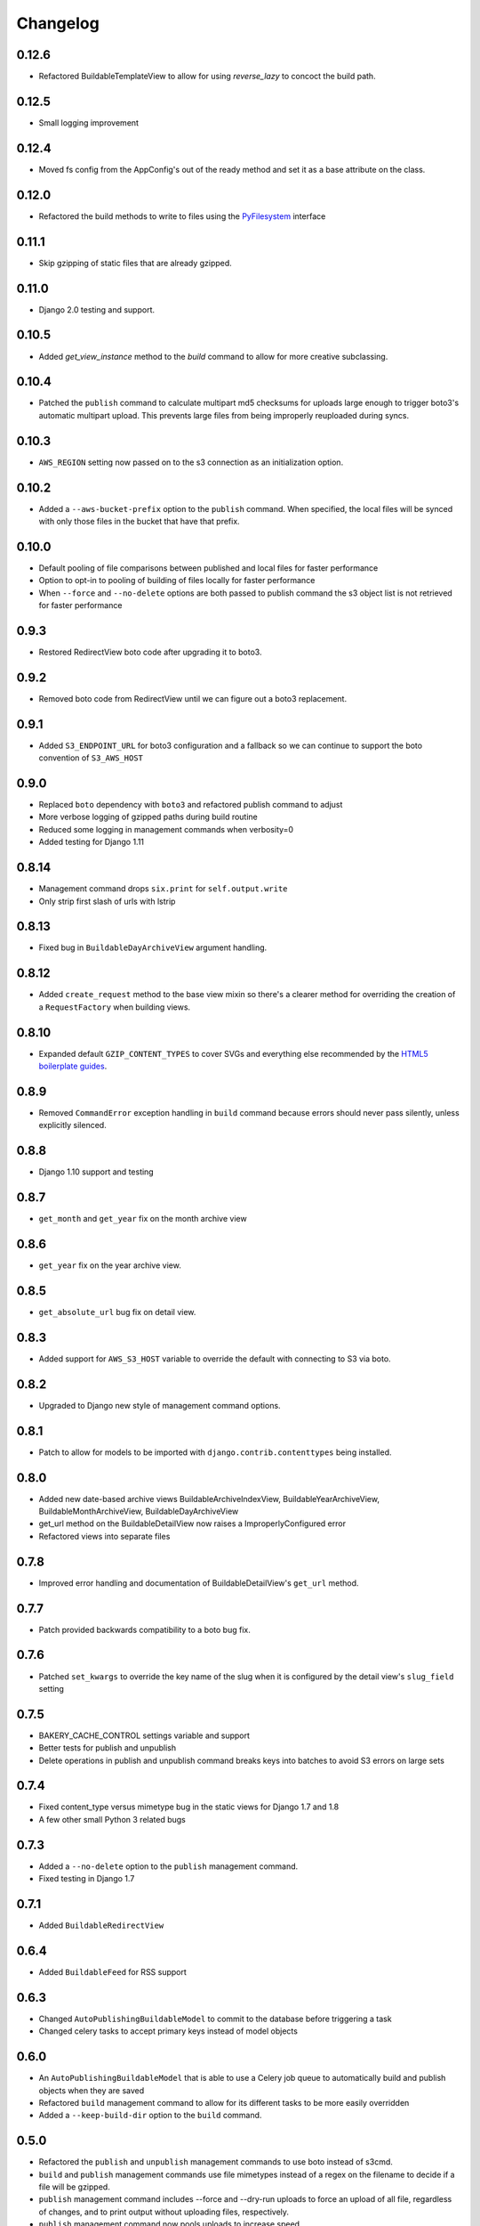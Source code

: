 Changelog
=========

0.12.6
------

* Refactored BuildableTemplateView to allow for using `reverse_lazy` to concoct the build path.

0.12.5
------

* Small logging improvement

0.12.4
------

* Moved fs config from the AppConfig's out of the ready method and set it as a base attribute on the class.

0.12.0
------

* Refactored the build methods to write to files using the `PyFilesystem <https://docs.pyfilesystem.org/en/latest/index.html>`_ interface

0.11.1
------

* Skip gzipping of static files that are already gzipped.

0.11.0
------

* Django 2.0 testing and support.

0.10.5
------

* Added `get_view_instance` method to the `build` command to allow for more creative subclassing.

0.10.4
------

* Patched the ``publish`` command to calculate multipart md5 checksums for uploads large enough to trigger boto3's automatic multipart upload. This prevents large files from being improperly reuploaded during syncs.

0.10.3
------

* ``AWS_REGION`` setting now passed on to the s3 connection as an initialization option.

0.10.2
------

* Added a ``--aws-bucket-prefix`` option to the ``publish`` command. When specified, the local files will be synced with only those files in the bucket that have that prefix.

0.10.0
------

* Default pooling of file comparisons between published and local files for faster performance
* Option to opt-in to pooling of building of files locally for faster performance
* When ``--force`` and ``--no-delete`` options are both passed to publish command the s3 object list is not retrieved for faster performance

0.9.3
-----

* Restored RedirectView boto code after upgrading it to boto3.

0.9.2
-----

* Removed boto code from RedirectView until we can figure out a boto3 replacement.

0.9.1
-----

* Added ``S3_ENDPOINT_URL`` for boto3 configuration and a fallback so we can continue to support the boto convention of ``S3_AWS_HOST``

0.9.0
-----

* Replaced ``boto`` dependency with ``boto3`` and refactored publish command to adjust
* More verbose logging of gzipped paths during build routine
* Reduced some logging in management commands when verbosity=0
* Added testing for Django 1.11

0.8.14
------

* Management command drops ``six.print`` for ``self.output.write``
* Only strip first slash of urls with lstrip

0.8.13
------

* Fixed bug in ``BuildableDayArchiveView`` argument handling.

0.8.12
------

* Added ``create_request`` method to the base view mixin so there's a clearer method for overriding the creation of a ``RequestFactory`` when building views.

0.8.10
------

* Expanded default ``GZIP_CONTENT_TYPES`` to cover SVGs and everything else recommended by the `HTML5 boilerplate guides <https://github.com/h5bp/server-configs-apache>`_.

0.8.9
-----

* Removed ``CommandError`` exception handling in ``build`` command because errors should never pass silently, unless explicitly silenced.

0.8.8
-----

* Django 1.10 support and testing

0.8.7
-----

* ``get_month`` and ``get_year`` fix on the month archive view

0.8.6
-----

* ``get_year`` fix on the year archive view.

0.8.5
-----

* ``get_absolute_url`` bug fix on detail view.

0.8.3
-----

* Added support for ``AWS_S3_HOST`` variable to override the default with connecting to S3 via boto.

0.8.2
-----

* Upgraded to Django new style of management command options.

0.8.1
-----

* Patch to allow for models to be imported with ``django.contrib.contenttypes`` being installed.

0.8.0
-----

* Added new date-based archive views BuildableArchiveIndexView, BuildableYearArchiveView, BuildableMonthArchiveView, BuildableDayArchiveView
* get_url method on the BuildableDetailView now raises a ImproperlyConfigured error
* Refactored views into separate files

0.7.8
-----

* Improved error handling and documentation of BuildableDetailView's ``get_url`` method.

0.7.7
-----

* Patch provided backwards compatibility to a boto bug fix.

0.7.6
-----

* Patched ``set_kwargs`` to override the key name of the slug when it is configured by the detail view's ``slug_field`` setting

0.7.5
-----

* BAKERY_CACHE_CONTROL settings variable and support
* Better tests for publish and unpublish
* Delete operations in publish and unpublish command breaks keys into batches to avoid S3 errors on large sets

0.7.4
-----

* Fixed content_type versus mimetype bug in the static views for Django 1.7 and 1.8
* A few other small Python 3 related bugs

0.7.3
-----

* Added a ``--no-delete`` option to the ``publish`` management command.
* Fixed testing in Django 1.7

0.7.1
-----

* Added ``BuildableRedirectView``

0.6.4
-----

* Added ``BuildableFeed`` for RSS support

0.6.3
-----

* Changed ``AutoPublishingBuildableModel`` to commit to the database before triggering a task
* Changed celery tasks to accept primary keys instead of model objects

0.6.0
-----

* An ``AutoPublishingBuildableModel`` that is able to use a Celery job queue to automatically build and publish objects when they are saved
* Refactored ``build`` management command to allow for its different tasks to be more easily overridden
* Added a ``--keep-build-dir`` option to the ``build`` command.

0.5.0
-----
* Refactored the ``publish`` and ``unpublish`` management commands to use boto instead of s3cmd.
* ``build`` and ``publish`` management commands use file mimetypes instead of a regex on the filename to decide if a file will be gzipped.
* ``publish`` management command includes --force and --dry-run uploads to force an upload of all file, regardless of changes, and to print output without uploading files, respectively.
* ``publish`` management command now pools uploads to increase speed

0.4.2
-----

* Added a ``get_content`` method to all of the buildable views to make it easier to build pages that don't require a template, like JSON outputs

0.4.1
-----

* Bug fix with calculating Python version in the views in v0.4.0

0.4.0
-----

* Added optional gzip support to build routine for Amazon S3 publishing (via `@emamd <https://twitter.com/emamd>`_)
* Mixin buildable view with common methods

0.3.0
-----

* Python 3 support
* Unit tests
* Continuous integration test by Travis CI
* Coverage reporting by Coveralls.io
* PEP8 compliance
* PyFlakes compliance
* Refactored ``buildserver`` management command to work with latest versions of Django

0.2.0
-----

* Numerous bug fixes

0.1.0
-----

* `Initial release <http://datadesk.latimes.com/posts/2012/03/introducing-django-bakery/>`_
